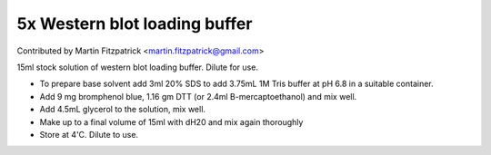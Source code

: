 5x Western blot loading buffer
========================================================================================================

.. sectionauthor:: mfitzp <martin.fitzpatrick@gmail.com>

Contributed by Martin Fitzpatrick <martin.fitzpatrick@gmail.com>

15ml stock solution of western blot loading buffer. Dilute for use.








- To prepare base solvent add 3ml 20% SDS to add 3.75mL 1M Tris buffer at pH 6.8 in a suitable container.


- Add 9 mg bromphenol blue, 1.16 gm DTT (or 2.4ml B-mercaptoethanol) and mix well.


- Add 4.5mL glycerol to the solution, mix well.


- Make up to a final volume of 15ml with dH20 and mix again thoroughly


- Store at 4'C. Dilute to use.








